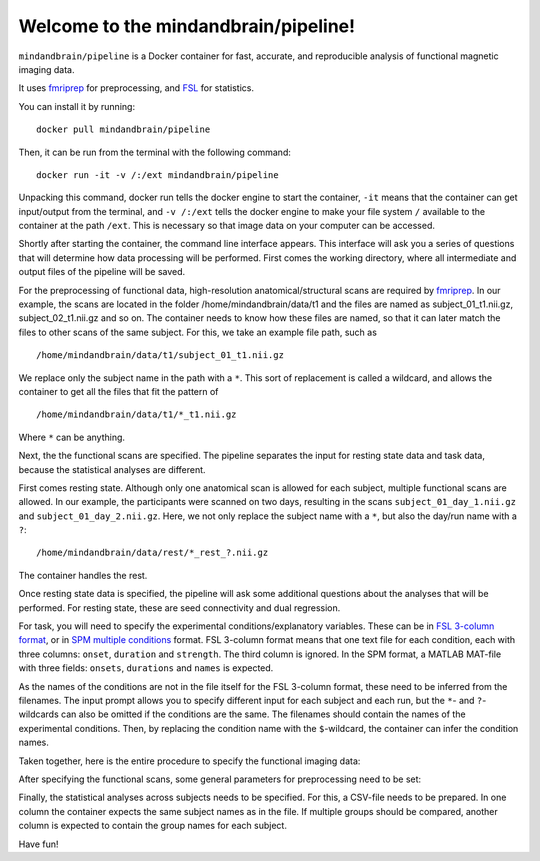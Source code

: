 Welcome to the mindandbrain/pipeline!
=====================================

``mindandbrain/pipeline`` is a Docker container for fast, accurate, and 
reproducible analysis of functional magnetic imaging data.
 
It uses `fmriprep <https://fmriprep.readthedocs.io/>`_ for preprocessing, 
and `FSL <http://fsl.fmrib.ox.ac.uk/>`_ for statistics. 

You can install it by running:

::

  docker pull mindandbrain/pipeline

Then, it can be run from the terminal with the following command:

::

  docker run -it -v /:/ext mindandbrain/pipeline

Unpacking this command, docker run tells the docker engine to start the 
container, ``-it`` means that the container can get input/output from the terminal, 
and ``-v /:/ext`` tells the docker engine to make your file system ``/`` available to 
the container at the path ``/ext``. 
This is necessary so that image data on your computer can be accessed. 

Shortly after starting the container, the command line interface appears. 
This interface will ask you a series of questions that will determine how 
data processing will be performed. First comes the working directory, where 
all intermediate and output files of the pipeline will be saved.

.. image:: https://raw.githubusercontent.com/mindandbrain/pipeline/7c62b15091fb4fee5771d7ca7b76632d278785bb/static/image_workdir.png

For the preprocessing of functional data, high-resolution anatomical/structural 
scans are required by `fmriprep <https://fmriprep.readthedocs.io/>`_. 
In our example, the scans are located in the folder /home/mindandbrain/data/t1 
and the files are named as subject_01_t1.nii.gz, subject_02_t1.nii.gz and so on. 
The container needs to know how these files are named, so that it can later 
match the files to other scans of the same subject. 
For this, we take an example file path, such as 

::

  /home/mindandbrain/data/t1/subject_01_t1.nii.gz

We replace only the subject name in the path with a ``*``. This sort of replacement 
is called a wildcard, and allows the container to get all the files that fit the 
pattern of

::

  /home/mindandbrain/data/t1/*_t1.nii.gz

Where ``*`` can be anything.

.. image:: https://raw.githubusercontent.com/mindandbrain/pipeline/7c62b15091fb4fee5771d7ca7b76632d278785bb/static/image_anatomical.png

Next, the the functional scans are specified. The pipeline separates the input 
for resting state data and task data, because the statistical analyses are 
different. 

First comes resting state. Although only one anatomical scan is allowed for each 
subject, multiple functional scans are allowed. In our example, the participants 
were scanned on two days, resulting in the scans ``subject_01_day_1.nii.gz`` 
and ``subject_01_day_2.nii.gz``. Here, we not only replace the subject name with 
a ``*``, but also the day/run name with a ``?``:

::

  /home/mindandbrain/data/rest/*_rest_?.nii.gz

The container handles the rest.

.. image:: https://raw.githubusercontent.com/mindandbrain/pipeline/7c62b15091fb4fee5771d7ca7b76632d278785bb/static/image_functionaldata.png

Once resting state data is specified, the pipeline will ask some additional 
questions about the analyses that will be performed. For resting state, 
these are seed connectivity and dual regression. 

For task, you will need to specify the experimental conditions/explanatory 
variables. These can be in 
`FSL 3-column format <https://fsl.fmrib.ox.ac.uk/fsl/fslwiki/FEAT/FAQ>`_, 
or in `SPM multiple conditions <http://elden.ua.edu/blog/generating-onset-and-duration-mat-file-for-spm-for-fmri-analysis>`_
format. FSL 3-column format means that one text file for each condition, 
each with three columns: ``onset``, ``duration`` and ``strength``. 
The third column is ignored. 
In the SPM format, a MATLAB MAT-file with three fields: ``onsets``, 
``durations`` and ``names`` is expected. 

As the names of the conditions are not in the file itself for the FSL 3-column 
format, these need to be inferred from the filenames. The input prompt allows 
you to specify different input for each subject and each run, but the ``*``- and 
``?``-wildcards can also be omitted if the conditions are the same. The 
filenames should contain the names of the experimental conditions. Then, by 
replacing the condition name with the ``$``-wildcard, the container can infer the 
condition names.

.. image:: https://raw.githubusercontent.com/mindandbrain/pipeline/7c62b15091fb4fee5771d7ca7b76632d278785bb/static/image_fsl3column.png

Taken together, here is the entire procedure to specify the functional imaging 
data:

.. image:: https://raw.githubusercontent.com/mindandbrain/pipeline/7c62b15091fb4fee5771d7ca7b76632d278785bb/static/image_functional.png

After specifying the functional scans, some general parameters for preprocessing 
need to be set:  

.. image:: https://raw.githubusercontent.com/mindandbrain/pipeline/7c62b15091fb4fee5771d7ca7b76632d278785bb/static/image_preprocessingparams.png

Finally, the statistical analyses across subjects needs to be specified. 
For this, a CSV-file needs to be prepared. In one column the container 
expects the same subject names as in the file. If multiple groups should be 
compared, another column is expected to contain the group names for each subject. 

.. image:: https://raw.githubusercontent.com/mindandbrain/pipeline/7c62b15091fb4fee5771d7ca7b76632d278785bb/static/image_groupstats.png

Have fun!
